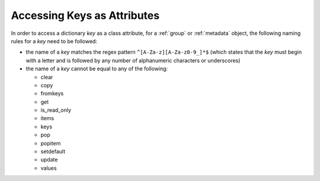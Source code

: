 .. _attribute-key-limitations:

============================
Accessing Keys as Attributes
============================
In order to access a dictionary `key` as a class attribute, for a :ref:`group` or :ref:`metadata` object,
the following naming rules for a `key` need to be followed:

* the name of a `key` matches the regex pattern ``^[A-Za-z][A-Za-z0-9_]*$``
  (which states that the `key` must begin with a letter and is followed by any number of
  alphanumeric characters or underscores)
* the name of a `key` cannot be equal to any of the following:

  - clear
  - copy
  - fromkeys
  - get
  - is_read_only
  - items
  - keys
  - pop
  - popitem
  - setdefault
  - update
  - values
